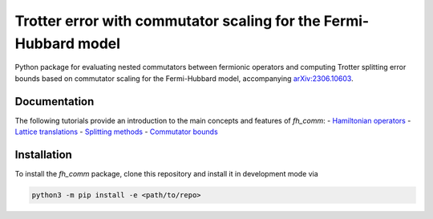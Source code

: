 Trotter error with commutator scaling for the Fermi-Hubbard model
=================================================================

.. image:: https://github.com/qc-tum/fermi_hubbard_commutators/actions/workflows/ci.yml/badge.svg?branch=master
  :target: https://github.com/qc-tum/fermi_hubbard_commutators/actions/workflows/ci.yml


Python package for evaluating nested commutators between fermionic operators and computing Trotter splitting error bounds based on commutator scaling for the Fermi-Hubbard model, accompanying `arXiv:2306.10603 <https://arxiv.org/abs/2306.10603>`_.


Documentation
-------------
The following tutorials provide an introduction to the main concepts and features of *fh_comm*:
- `Hamiltonian operators <doc/hamiltonian_operators.ipynb>`_
- `Lattice translations <doc/lattice_translations.ipynb>`_
- `Splitting methods <doc/splitting_methods.ipynb>`_
- `Commutator bounds <doc/commutator_bounds.ipynb>`_


Installation
------------
To install the *fh_comm* package, clone this repository and install it in development mode via

.. code-block:: python

    python3 -m pip install -e <path/to/repo>
